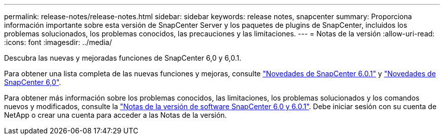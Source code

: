 ---
permalink: release-notes/release-notes.html 
sidebar: sidebar 
keywords: release notes, snapcenter 
summary: Proporciona información importante sobre esta versión de SnapCenter Server y los paquetes de plugins de SnapCenter, incluidos los problemas solucionados, los problemas conocidos, las precauciones y las limitaciones. 
---
= Notas de la versión
:allow-uri-read: 
:icons: font
:imagesdir: ../media/


[role="lead"]
Descubra las nuevas y mejoradas funciones de SnapCenter 6,0 y 6,0.1.

Para obtener una lista completa de las nuevas funciones y mejoras, consulte link:what's-new-in-snapcenter601.html["Novedades de SnapCenter 6.0.1"] y link:what's-new-in-snapcenter60.html["Novedades de SnapCenter 6,0"].

Para obtener más información sobre los problemas conocidos, las limitaciones, los problemas solucionados y los comandos nuevos y modificados, consulte la https://library.netapp.com/ecm/ecm_download_file/ECMLP3323468["Notas de la versión de software SnapCenter 6,0 y 6.0.1"^]. Debe iniciar sesión con su cuenta de NetApp o crear una cuenta para acceder a las Notas de la versión.
